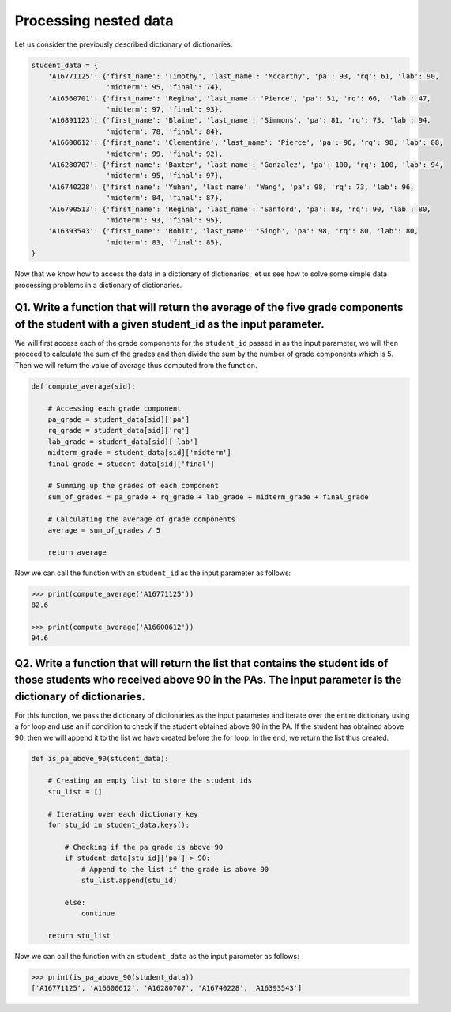 Processing nested data
======================

Let us consider the previously described dictionary of dictionaries.

.. code-block:: 

    student_data = {
        'A16771125': {'first_name': 'Timothy', 'last_name': 'Mccarthy', 'pa': 93, 'rq': 61, 'lab': 90, 
                      'midterm': 95, 'final': 74},
        'A16560701': {'first_name': 'Regina', 'last_name': 'Pierce', 'pa': 51, 'rq': 66,  'lab': 47, 
                      'midterm': 97, 'final': 93},
        'A16891123': {'first_name': 'Blaine', 'last_name': 'Simmons', 'pa': 81, 'rq': 73, 'lab': 94, 
                      'midterm': 78, 'final': 84},
        'A16600612': {'first_name': 'Clementine', 'last_name': 'Pierce', 'pa': 96, 'rq': 98, 'lab': 88, 
                      'midterm': 99, 'final': 92},
        'A16280707': {'first_name': 'Baxter', 'last_name': 'Gonzalez', 'pa': 100, 'rq': 100, 'lab': 94, 
                      'midterm': 95, 'final': 97},
        'A16740228': {'first_name': 'Yuhan', 'last_name': 'Wang', 'pa': 98, 'rq': 73, 'lab': 96, 
                      'midterm': 84, 'final': 87},
        'A16790513': {'first_name': 'Regina', 'last_name': 'Sanford', 'pa': 88, 'rq': 90, 'lab': 80, 
                      'midterm': 93, 'final': 95},
        'A16393543': {'first_name': 'Rohit', 'last_name': 'Singh', 'pa': 98, 'rq': 80, 'lab': 80, 
                      'midterm': 83, 'final': 85},
    }

Now that we know how to access the data in a dictionary of dictionaries, let us see how to solve some simple data processing problems in a dictionary of dictionaries.

**Q1. Write a function that will return the average of the five grade components of the student with a given student_id as the input parameter.**
-------------------------------------------------------------------------------------------------------------------------------------------------

We will first access each of the grade components for the ``student_id`` passed in as the input parameter, we will then proceed to calculate the sum of the grades and then divide the sum by the number of grade components which is 5. Then we will return the value of average thus computed from the function.

.. code-block:: python

    def compute_average(sid):

        # Accessing each grade component
        pa_grade = student_data[sid]['pa']
        rq_grade = student_data[sid]['rq']
        lab_grade = student_data[sid]['lab']
        midterm_grade = student_data[sid]['midterm']
        final_grade = student_data[sid]['final']

        # Summing up the grades of each component 
        sum_of_grades = pa_grade + rq_grade + lab_grade + midterm_grade + final_grade

        # Calculating the average of grade components
        average = sum_of_grades / 5

        return average
    
Now we can call the function with an ``student_id`` as the input parameter as follows:

.. code-block:: 

    >>> print(compute_average('A16771125'))
    82.6

    >>> print(compute_average('A16600612'))
    94.6

**Q2. Write a function that will return the list that contains the student ids of those students who received above 90 in the PAs. The input parameter is the dictionary of dictionaries.**
-------------------------------------------------------------------------------------------------------------------------------------------------------------------------------------------

For this function, we pass the dictionary of dictionaries as the input parameter and iterate over the entire dictionary using a for loop and use an if condition to check if the student obtained above 90 in the PA. If the student has obtained above 90, then we will append it to the list we have created before the for loop. In the end, we return the list thus created.

.. code-block:: python

    def is_pa_above_90(student_data):

        # Creating an empty list to store the student ids
        stu_list = []

        # Iterating over each dictionary key
        for stu_id in student_data.keys():

            # Checking if the pa grade is above 90
            if student_data[stu_id]['pa'] > 90:
                # Append to the list if the grade is above 90
                stu_list.append(stu_id)

            else:
                continue

        return stu_list

Now we can call the function with an ``student_data`` as the input parameter as follows:

.. code-block:: 

    >>> print(is_pa_above_90(student_data))
    ['A16771125', 'A16600612', 'A16280707', 'A16740228', 'A16393543']